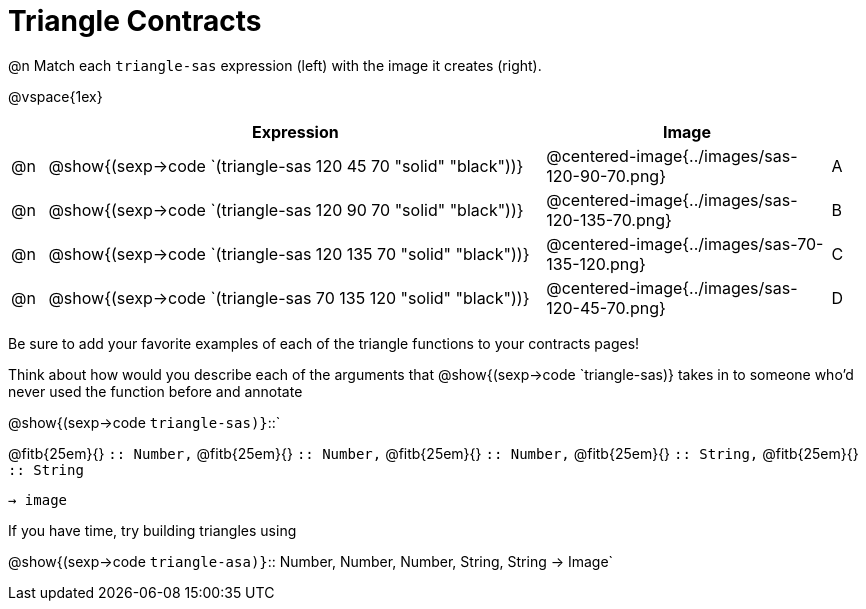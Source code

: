 = Triangle Contracts

@n Match each `triangle-sas` expression (left) with the image it creates (right). 

@vspace{1ex}
[cols="1,^.^14a,^.^8a,1",stripes="none",grid="none",frame="none", options="header"]
|===
|   | Expression													| Image                                         |
| @n| @show{(sexp->code `(triangle-sas 120 45 70 "solid" "black"))} | @centered-image{../images/sas-120-90-70.png}	|A
| @n| @show{(sexp->code `(triangle-sas 120 90 70 "solid" "black"))}	| @centered-image{../images/sas-120-135-70.png}	|B
| @n| @show{(sexp->code `(triangle-sas 120 135 70 "solid" "black"))}| @centered-image{../images/sas-70-135-120.png}	|C
| @n| @show{(sexp->code `(triangle-sas 70 135 120 "solid" "black"))}| @centered-image{../images/sas-120-45-70.png}	|D
|===

Be sure to add your favorite examples of each of the triangle functions to your contracts pages!

Think about how would you describe each of the arguments that @show{(sexp->code `triangle-sas)} takes in to someone who'd never used the function before and annotate

@show{(sexp->code `triangle-sas)}`{two-colons}` 

[.indentedpara]
@fitb{25em}{} `{two-colons} Number,`
@fitb{25em}{} `{two-colons} Number,`
@fitb{25em}{} `{two-colons} Number,`
@fitb{25em}{} `{two-colons} String,`
@fitb{25em}{} `{two-colons} String` 

`-> image`

If you have time, try building triangles using

@show{(sexp->code `triangle-asa)}`{two-colons} Number, Number, Number, String, String -> Image`

